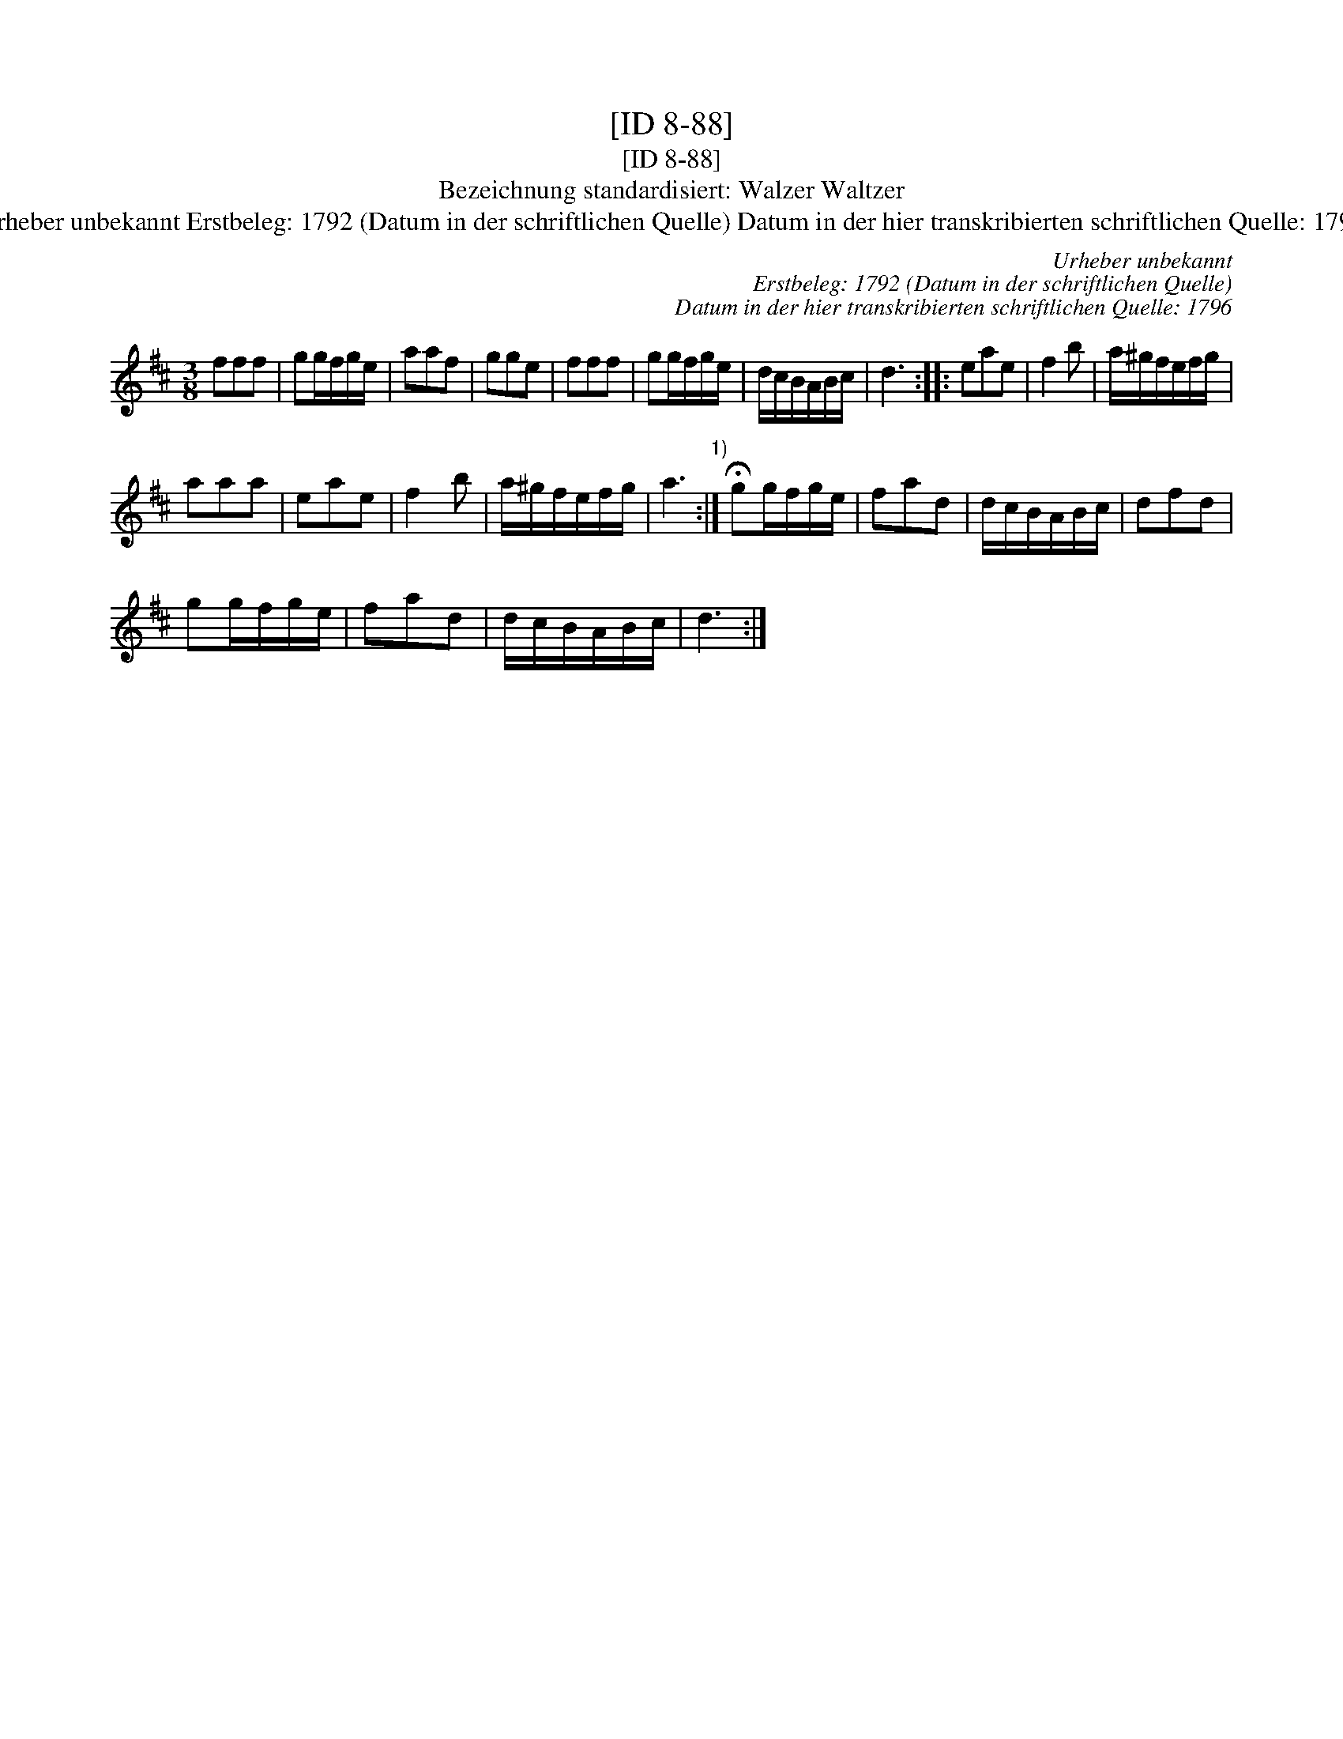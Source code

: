 X:1
T:[ID 8-88]
T:[ID 8-88]
T:Bezeichnung standardisiert: Walzer Waltzer
T:Urheber unbekannt Erstbeleg: 1792 (Datum in der schriftlichen Quelle) Datum in der hier transkribierten schriftlichen Quelle: 1796
C:Urheber unbekannt
C:Erstbeleg: 1792 (Datum in der schriftlichen Quelle)
C:Datum in der hier transkribierten schriftlichen Quelle: 1796
L:1/8
M:3/8
K:D
V:1 treble 
V:1
 fff | gg/f/g/e/ | aaf | gge | fff | gg/f/g/e/ | d/c/B/A/B/c/ | d3 :: eae | f2 b | a/^g/f/e/f/g/ | %11
 aaa | eae | f2 b | a/^g/f/e/f/g/ | a3"^1)" :| !fermata!gg/f/g/e/ | fad | d/c/B/A/B/c/ | dfd | %20
 gg/f/g/e/ | fad | d/c/B/A/B/c/ | d3 :| %24

